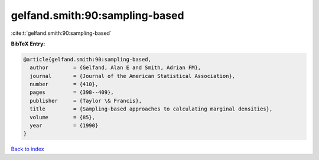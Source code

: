 gelfand.smith:90:sampling-based
===============================

:cite:t:`gelfand.smith:90:sampling-based`

**BibTeX Entry:**

.. code-block:: bibtex

   @article{gelfand.smith:90:sampling-based,
     author        = {Gelfand, Alan E and Smith, Adrian FM},
     journal       = {Journal of the American Statistical Association},
     number        = {410},
     pages         = {398--409},
     publisher     = {Taylor \& Francis},
     title         = {Sampling-based approaches to calculating marginal densities},
     volume        = {85},
     year          = {1990}
   }

`Back to index <../By-Cite-Keys.html>`__
